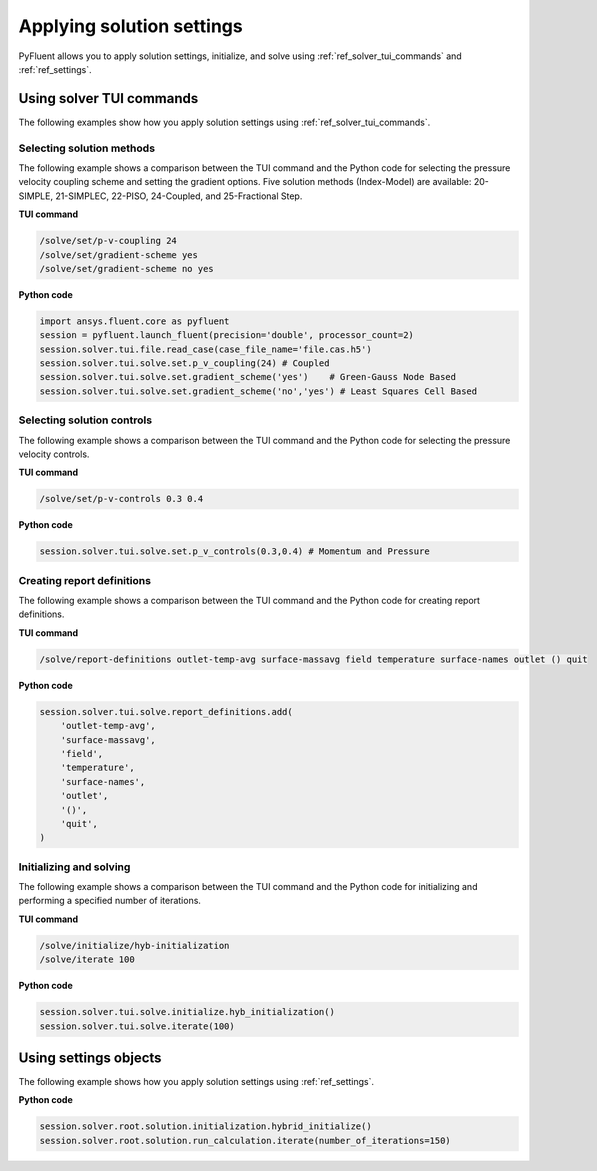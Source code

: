 Applying solution settings
==========================

PyFluent allows you to apply solution settings, initialize, and solve using 
:ref:`ref_solver_tui_commands` and :ref:`ref_settings`.

Using solver TUI commands
-------------------------
The following examples show how you apply solution settings
using :ref:`ref_solver_tui_commands`.

Selecting solution methods 
~~~~~~~~~~~~~~~~~~~~~~~~~~
The following example shows a comparison between the TUI command and the
Python code for selecting the pressure velocity coupling scheme and setting
the gradient options. Five solution methods (Index-Model) are available:
20-SIMPLE, 21-SIMPLEC, 22-PISO, 24-Coupled, and 25-Fractional Step.

**TUI command**

.. code:: scheme

    /solve/set/p-v-coupling 24
    /solve/set/gradient-scheme yes
    /solve/set/gradient-scheme no yes 

**Python code**

.. code:: python

    import ansys.fluent.core as pyfluent
    session = pyfluent.launch_fluent(precision='double', processor_count=2)
    session.solver.tui.file.read_case(case_file_name='file.cas.h5')
    session.solver.tui.solve.set.p_v_coupling(24) # Coupled
    session.solver.tui.solve.set.gradient_scheme('yes')    # Green-Gauss Node Based
    session.solver.tui.solve.set.gradient_scheme('no','yes') # Least Squares Cell Based
    
Selecting solution controls 
~~~~~~~~~~~~~~~~~~~~~~~~~~~
The following example shows a comparison between the TUI command and the
Python code for selecting the pressure velocity controls.

**TUI command**

.. code:: scheme

    /solve/set/p-v-controls 0.3 0.4

**Python code**

.. code:: python

    session.solver.tui.solve.set.p_v_controls(0.3,0.4) # Momentum and Pressure

Creating report definitions
~~~~~~~~~~~~~~~~~~~~~~~~~~~
The following example shows a comparison between the TUI command and the
Python code for creating report definitions.

**TUI command**

.. code:: scheme

    /solve/report-definitions outlet-temp-avg surface-massavg field temperature surface-names outlet () quit

**Python code**

.. code:: python

    session.solver.tui.solve.report_definitions.add(
        'outlet-temp-avg',
        'surface-massavg',
        'field',
        'temperature',
        'surface-names',
        'outlet',
        '()',
        'quit',
    )

Initializing and solving 
~~~~~~~~~~~~~~~~~~~~~~~~
The following example shows a comparison between the TUI command and the
Python code for initializing and performing a specified number of iterations.

**TUI command**

.. code:: scheme

    /solve/initialize/hyb-initialization
    /solve/iterate 100

**Python code**

.. code:: python

    session.solver.tui.solve.initialize.hyb_initialization()
    session.solver.tui.solve.iterate(100)

Using settings objects
----------------------
The following example shows how you apply solution settings
using :ref:`ref_settings`.

**Python code**

.. code:: python

    session.solver.root.solution.initialization.hybrid_initialize()
    session.solver.root.solution.run_calculation.iterate(number_of_iterations=150)
